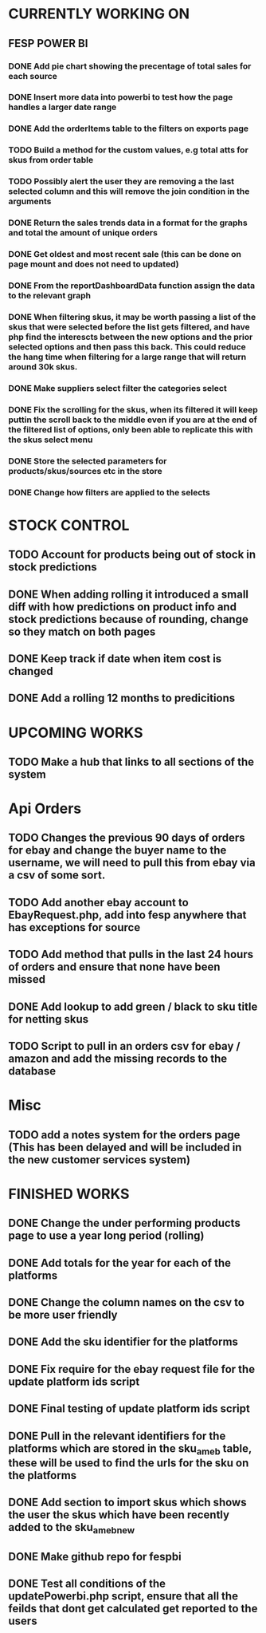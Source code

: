 * CURRENTLY WORKING ON
** FESP POWER BI

*** DONE Add pie chart showing the precentage of total sales for each source
CLOSED: [2021-07-14 Wed 08:23]
:LOGBOOK:
- State "DONE"       from "TODO"       [2021-07-14 Wed 08:23]
:END:


*** DONE Insert more data into powerbi to test how the page handles a larger date range
CLOSED: [2021-07-26 Mon 10:37]
:LOGBOOK:
- State "DONE"       from "TODO"       [2021-07-26 Mon 10:37]
:END:

*** DONE Add the orderItems table to the filters on exports page
CLOSED: [2021-08-18 Wed 16:16]
:LOGBOOK:
- State "DONE"       from "TODO"       [2021-08-18 Wed 16:16]
:END:

*** TODO Build a method for the custom values, e.g total atts for skus from order table

*** TODO Possibly alert the user they are removing a the last selected column and this will remove the join condition in the arguments

*** DONE Return the sales trends data in a format for the graphs and total the amount of unique orders
CLOSED: [2021-07-21 Wed 16:18]
:LOGBOOK:
- State "DONE"       from "TODO"       [2021-07-21 Wed 16:18]
:END:


*** DONE Get oldest and most recent sale (this can be done on page mount and does not need to updated)
CLOSED: [2021-07-14 Wed 08:22]
:LOGBOOK:
- State "DONE"       from "TODO"       [2021-07-14 Wed 08:22]
:END:


*** DONE From the reportDashboardData function assign the data to the relevant graph

*** DONE When filtering skus, it may be worth passing a list of the skus that were selected before the list gets filtered, and have php find the interescts between the new options and the prior selected options and then pass this back. This could reduce the hang time when filtering for a large range that will return around 30k skus.

*** DONE Make suppliers select filter the categories select

*** DONE Fix the scrolling for the skus, when its filtered it will keep puttin the scroll back to the middle even if you  are at the end of the filtered list of options, only been able to replicate this with the skus select menu

*** DONE Store the selected parameters for products/skus/sources etc in the store

*** DONE Change how filters are applied to the selects


* STOCK CONTROL

** TODO Account for products being out of stock in stock predictions

** DONE When adding rolling it introduced a small diff with how predictions on product info and stock predictions because of rounding, change so they match on both pages
CLOSED: [2021-07-08 Thu 15:58]
:LOGBOOK:
- State "DONE"       from "TODO"       [2021-07-08 Thu 15:58]
:END:

** DONE Keep track if date when item cost is changed
CLOSED: [2021-07-07 Wed 12:37]
:LOGBOOK:
- State "DONE"       from "TODO"       [2021-07-07 Wed 12:37]
:END:

** DONE Add a rolling 12 months to predicitions
CLOSED: [2021-07-08 Thu 15:44]
:LOGBOOK:
- State "DONE"       from "TODO"       [2021-07-08 Thu 15:44]
:END:


* UPCOMING WORKS
** TODO Make a hub that links to all sections of the system

* Api Orders
** TODO Changes the previous 90 days of orders for ebay and change the buyer name to the username, we will need to pull this from ebay via a csv of some sort.

** TODO Add another ebay account to EbayRequest.php, add into fesp anywhere that has exceptions for source

** TODO Add method that pulls in the last 24 hours of orders and ensure that none have been missed

** DONE Add lookup to add green / black to sku title for netting skus
CLOSED: [2021-08-16 Mon 07:58]
:LOGBOOK:
- State "DONE"       from "TODO"       [2021-08-16 Mon 07:58]
:END:

** TODO Script to pull in an orders csv for ebay / amazon and add the missing records to the database

* Misc
** TODO add a notes system for the orders page (This has been delayed and will be included in the new customer services system)

* FINISHED WORKS
** DONE Change the under performing products page to use a year long period (rolling)

** DONE Add totals for the year for each of the platforms

** DONE Change the column names on the csv to be more user friendly

** DONE Add the sku identifier for the platforms

** DONE Fix require for the ebay request file for the update platform ids script

** DONE Final testing of update platform ids script

** DONE Pull in the relevant identifiers for the platforms which are stored in the sku_am_eb table, these will be used to find the urls for the sku on the platforms

** DONE Add section to import skus which shows the user the skus which have been recently added to the sku_am_eb_new

** DONE Make github repo for fespbi

** DONE Test all conditions of the updatePowerbi.php script, ensure that all the feilds that dont get calculated get reported to the users
